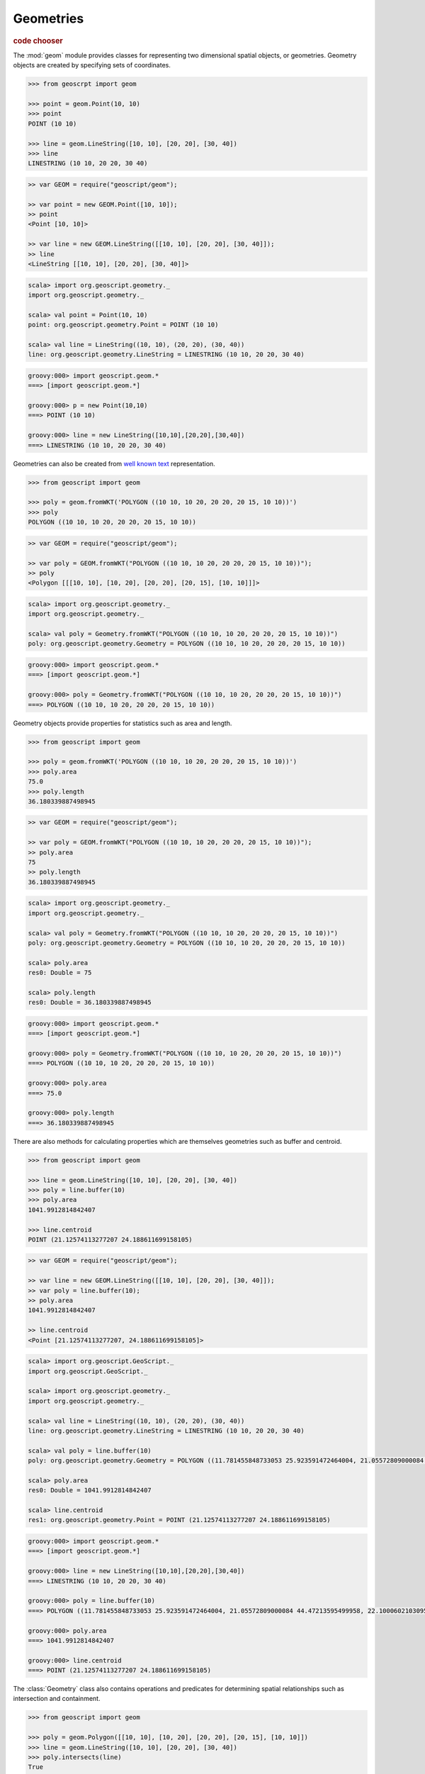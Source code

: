 .. _learning.geom:

Geometries
==========

.. cssclass:: show-chooser

.. rubric:: code chooser

The :mod:`geom` module provides classes for representing two dimensional spatial
objects, or geometries. Geometry objects are created by specifying sets of
coordinates.

.. cssclass:: code py

.. code-block:: python

    >>> from geoscrpt import geom 
    
    >>> point = geom.Point(10, 10)
    >>> point
    POINT (10 10)
    
    >>> line = geom.LineString([10, 10], [20, 20], [30, 40])
    >>> line
    LINESTRING (10 10, 20 20, 30 40)


.. cssclass:: code js

.. code-block:: javascript

    >> var GEOM = require("geoscript/geom");

    >> var point = new GEOM.Point([10, 10]);
    >> point
    <Point [10, 10]>

    >> var line = new GEOM.LineString([[10, 10], [20, 20], [30, 40]]);
    >> line
    <LineString [[10, 10], [20, 20], [30, 40]]>


.. cssclass:: code scala

.. code-block:: scala

    scala> import org.geoscript.geometry._
    import org.geoscript.geometry._

    scala> val point = Point(10, 10)
    point: org.geoscript.geometry.Point = POINT (10 10)

    scala> val line = LineString((10, 10), (20, 20), (30, 40))
    line: org.geoscript.geometry.LineString = LINESTRING (10 10, 20 20, 30 40)

.. cssclass:: code groovy

.. code-block:: groovy

    groovy:000> import geoscript.geom.*
    ===> [import geoscript.geom.*]

    groovy:000> p = new Point(10,10)
    ===> POINT (10 10)

    groovy:000> line = new LineString([10,10],[20,20],[30,40])
    ===> LINESTRING (10 10, 20 20, 30 40)
  
Geometries can also be created from `well known text
<http://en.wikipedia.org/wiki/Well-known_text>`_ representation.

.. cssclass:: code py

.. code-block:: python

    >>> from geoscript import geom
    
    >>> poly = geom.fromWKT('POLYGON ((10 10, 10 20, 20 20, 20 15, 10 10))')
    >>> poly
    POLYGON ((10 10, 10 20, 20 20, 20 15, 10 10))

.. cssclass:: code js

.. code-block:: javascript

    >> var GEOM = require("geoscript/geom");

    >> var poly = GEOM.fromWKT("POLYGON ((10 10, 10 20, 20 20, 20 15, 10 10))");
    >> poly
    <Polygon [[[10, 10], [10, 20], [20, 20], [20, 15], [10, 10]]]>

.. cssclass:: code scala

.. code-block:: scala

    scala> import org.geoscript.geometry._
    import org.geoscript.geometry._

    scala> val poly = Geometry.fromWKT("POLYGON ((10 10, 10 20, 20 20, 20 15, 10 10))")
    poly: org.geoscript.geometry.Geometry = POLYGON ((10 10, 10 20, 20 20, 20 15, 10 10))

.. cssclass:: code groovy

.. code-block:: groovy

    groovy:000> import geoscript.geom.*
    ===> [import geoscript.geom.*]

    groovy:000> poly = Geometry.fromWKT("POLYGON ((10 10, 10 20, 20 20, 20 15, 10 10))")
    ===> POLYGON ((10 10, 10 20, 20 20, 20 15, 10 10))

Geometry objects provide properties for statistics such as area and length.

.. cssclass:: code py

.. code-block:: python

    >>> from geoscript import geom
    
    >>> poly = geom.fromWKT('POLYGON ((10 10, 10 20, 20 20, 20 15, 10 10))')
    >>> poly.area
    75.0 
    >>> poly.length
    36.180339887498945

.. cssclass:: code js

.. code-block:: javascript

    >> var GEOM = require("geoscript/geom");

    >> var poly = GEOM.fromWKT("POLYGON ((10 10, 10 20, 20 20, 20 15, 10 10))");
    >> poly.area
    75
    >> poly.length
    36.180339887498945

.. cssclass:: code scala

.. code-block:: scala

    scala> import org.geoscript.geometry._
    import org.geoscript.geometry._

    scala> val poly = Geometry.fromWKT("POLYGON ((10 10, 10 20, 20 20, 20 15, 10 10))")
    poly: org.geoscript.geometry.Geometry = POLYGON ((10 10, 10 20, 20 20, 20 15, 10 10))

    scala> poly.area
    res0: Double = 75

    scala> poly.length
    res0: Double = 36.180339887498945

.. cssclass:: code groovy

.. code-block:: groovy

    groovy:000> import geoscript.geom.*
    ===> [import geoscript.geom.*]

    groovy:000> poly = Geometry.fromWKT("POLYGON ((10 10, 10 20, 20 20, 20 15, 10 10))")
    ===> POLYGON ((10 10, 10 20, 20 20, 20 15, 10 10))

    groovy:000> poly.area
    ===> 75.0

    groovy:000> poly.length
    ===> 36.180339887498945


There are also methods for calculating properties which are themselves
geometries such as buffer and centroid.

.. cssclass:: code py

.. code-block:: python

    >>> from geoscript import geom
    
    >>> line = geom.LineString([10, 10], [20, 20], [30, 40])
    >>> poly = line.buffer(10)
    >>> poly.area
    1041.9912814842407
    
    >>> line.centroid
    POINT (21.12574113277207 24.188611699158105)


.. cssclass:: code js

.. code-block:: javascript

    >> var GEOM = require("geoscript/geom");

    >> var line = new GEOM.LineString([[10, 10], [20, 20], [30, 40]]);
    >> var poly = line.buffer(10);
    >> poly.area
    1041.9912814842407
    
    >> line.centroid
    <Point [21.12574113277207, 24.188611699158105]>


.. cssclass:: code scala

.. code-block:: scala

    scala> import org.geoscript.GeoScript._
    import org.geoscript.GeoScript._

    scala> import org.geoscript.geometry._
    import org.geoscript.geometry._

    scala> val line = LineString((10, 10), (20, 20), (30, 40))
    line: org.geoscript.geometry.LineString = LINESTRING (10 10, 20 20, 30 40)

    scala> val poly = line.buffer(10)
    poly: org.geoscript.geometry.Geometry = POLYGON ((11.781455848733053 25.923591472464004, 21.05572809000084 44.47213595499958, 22.100060210309515 46.13114600374718, 23.447982586398712 47.55453954995706, 25.04769531727891 48.68761637789669, 26.837722339831622 49.48683298050514, 28.74927391943886 49.921475911950004, 30.708890200906794 49.97484208812642, 32.64126422950409 49.6448806768120...

    scala> poly.area
    res0: Double = 1041.9912814842407

    scala> line.centroid
    res1: org.geoscript.geometry.Point = POINT (21.12574113277207 24.188611699158105)

.. cssclass:: code groovy

.. code-block:: groovy

    groovy:000> import geoscript.geom.*
    ===> [import geoscript.geom.*]

    groovy:000> line = new LineString([10,10],[20,20],[30,40])
    ===> LINESTRING (10 10, 20 20, 30 40)

    groovy:000> poly = line.buffer(10)
    ===> POLYGON ((11.781455848733053 25.923591472464004, 21.05572809000084 44.47213595499958, 22.100060210309515 46.13114600374718, 23.447982586398712 47.55453954995706, 25.04769531727891 48.68761637789669, 26.837722339831622 49.48683298050514, 28.74927391943886 49.921475911950004, 30.708890200906794 49.97484208812642, 32.64126422950409 49.644880676812036, 34.47213595499958 48.94427190999916, 36.131146003747176 47.89993978969049, 37.55453954995706 46.55201741360129, 38.68761637789669 44.95230468272109, 39.48683298050514 43.16227766016838, 39.921475911950004 41.25072608056114, 39.97484208812642 39.2911097990932, 39.644880676812036 37.35873577049591, 38.94427190999916 35.52786404500042, 28.94427190999916 15.52786404500042, 28.112421851755606 14.15289715336235, 27.071067811865476 12.928932188134524, 17.071067811865476 2.9289321881345254, 15.555702330196024 1.6853038769745474, 13.826834323650898 0.7612046748871322, 11.950903220161283 0.1921471959676957, 10 0, 8.049096779838719 0.1921471959676957, 6.173165676349103 0.7612046748871322, 4.44429766980398 1.6853038769745474, 2.9289321881345254 2.9289321881345245, 1.6853038769745474 4.444297669803978, 0.7612046748871322 6.173165676349101, 0.1921471959676957 8.049096779838713, 0 9.999999999999998, 0.1921471959676957 11.950903220161283, 0.761204674887134 13.8268343236509, 1.685303876974551 15.555702330196027, 2.9289321881345254 17.071067811865476, 11.781455848733053 25.923591472464004))

    groovy:000> poly.area
    ===> 1041.9912814842407

    groovy:000> line.centroid
    ===> POINT (21.12574113277207 24.188611699158105)

The :class:`Geometry` class also contains operations and predicates for
determining spatial relationships such as intersection and containment.

.. cssclass:: code py

.. code-block:: python

    >>> from geoscript import geom
    
    >>> poly = geom.Polygon([[10, 10], [10, 20], [20, 20], [20, 15], [10, 10]])
    >>> line = geom.LineString([10, 10], [20, 20], [30, 40])
    >>> poly.intersects(line)
    True
    >>> poly.intersection(line)
    LINESTRING (10 10, 20 20) 

.. cssclass:: code js

.. code-block:: javascript

    >> var GEOM = require("geoscript/geom");

    >> var line = new GEOM.LineString([[10, 10], [20, 20], [30, 40]]);
    >> var poly = new GEOM.Polygon([[[10, 10], [10, 20], [20, 20], [20, 15], [10, 10]]]);
    >> poly.intersects(line)
    true
    >> poly.intersection(line)
    <LineString [[10, 10], [20, 20]]>

.. cssclass:: code scala

.. code-block:: scala

    scala> import org.geoscript.geometry._
    import org.geoscript.geometry._

    scala> val line = LineString((10, 10), (20, 20), (30, 40))
    line: org.geoscript.geometry.LineString = LINESTRING (10 10, 20 20, 30 40)

    scala> val poly = Polygon(LineString((10, 10), (10, 20), (20, 20), (20, 15), (10, 10)), Nil)
    poly: org.geoscript.geometry.Polygon = POLYGON ((10 10, 10 20, 20 20, 20 15, 10 10))
    
    scala> poly.intersects(line)
    res0: Boolean = true

    scala> poly.intersection(line)
    res1: org.geoscript.geometry.Geometry = LINESTRING (10 10, 20 20)

.. cssclass:: code groovy

.. code-block:: groovy

    groovy:000> import geoscript.geom.*
    ===> [import geoscript.geom.*]

    groovy:000> line = new LineString([10,10], [20,20], [30,40])
    ===> LINESTRING (10 10, 20 20, 30 40)

    groovy:000> poly = new Polygon([10,10],[10,20],[20,20],[20,15],[10,10])
    ===> POLYGON ((10 10, 10 20, 20 20, 20 15, 10 10))

    groovy:000> poly.intersects(line)
    ===> true

    groovy:000> poly.intersection(line)
    ===> LINESTRING (10 10, 20 20)

.. cssclass:: refs py

.. seealso::

    The geoscript geometry module is based on the `JTS
    <http://tsusiatsoftware.net/jts/main.html>`_ library. Classes in the
    :mod:`geom` module are extensions of their counterparts from JTS which
    means any JTS geometry methods can be called on a geoscript geometry instance.
    See the JTS `javadocs
    <http://tsusiatsoftware.net/jts/javadoc/com/vividsolutions/jts/geom/Geometry.html>`_
    for more information.

.. cssclass:: refs js

.. seealso::

    For full details on the available geometry types and their properties and
    methods, see the `JavaScript API reference <../js/api/geom.html>`__ for the 
    :mod:`geom` module.
